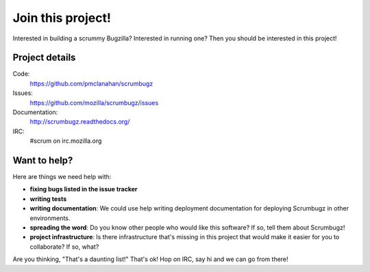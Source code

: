 ====================
 Join this project!
====================

Interested in building a scrummy Bugzilla? Interested in running one?
Then you should be interested in this project!


Project details
===============

Code:
    https://github.com/pmclanahan/scrumbugz

Issues:
    https://github.com/mozilla/scrumbugz/issues

Documentation:
    http://scrumbugz.readthedocs.org/

IRC:
    #scrum on irc.mozilla.org


Want to help?
=============

Here are things we need help with:

* **fixing bugs listed in the issue tracker**

* **writing tests**

* **writing documentation**: We could use help writing deployment
  documentation for deploying Scrumbugz in other environments.

* **spreading the word**: Do you know other people who would like this
  software? If so, tell them about Scrumbugz!

* **project infrastructure**: Is there infrastructure that's missing
  in this project that would make it easier for you to collaborate? If
  so, what?


Are you thinking, "That's a daunting list!" That's ok! Hop on IRC, say
hi and we can go from there!
